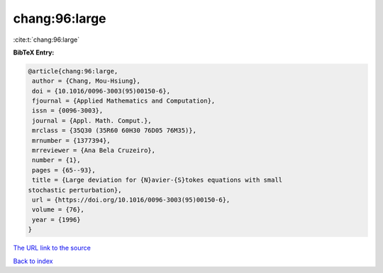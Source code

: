 chang:96:large
==============

:cite:t:`chang:96:large`

**BibTeX Entry:**

.. code-block:: bibtex

   @article{chang:96:large,
    author = {Chang, Mou-Hsiung},
    doi = {10.1016/0096-3003(95)00150-6},
    fjournal = {Applied Mathematics and Computation},
    issn = {0096-3003},
    journal = {Appl. Math. Comput.},
    mrclass = {35Q30 (35R60 60H30 76D05 76M35)},
    mrnumber = {1377394},
    mrreviewer = {Ana Bela Cruzeiro},
    number = {1},
    pages = {65--93},
    title = {Large deviation for {N}avier-{S}tokes equations with small
   stochastic perturbation},
    url = {https://doi.org/10.1016/0096-3003(95)00150-6},
    volume = {76},
    year = {1996}
   }

`The URL link to the source <ttps://doi.org/10.1016/0096-3003(95)00150-6}>`__


`Back to index <../By-Cite-Keys.html>`__

